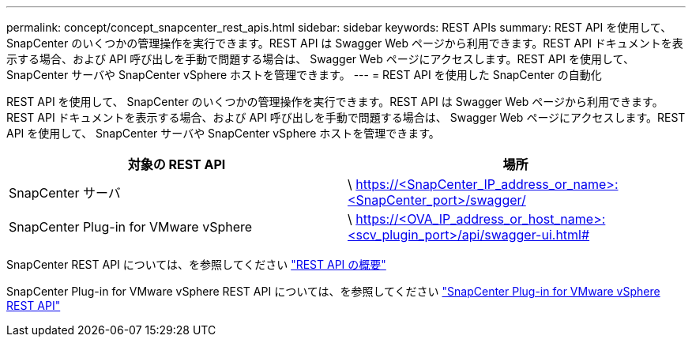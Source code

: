 ---
permalink: concept/concept_snapcenter_rest_apis.html 
sidebar: sidebar 
keywords: REST APIs 
summary: REST API を使用して、 SnapCenter のいくつかの管理操作を実行できます。REST API は Swagger Web ページから利用できます。REST API ドキュメントを表示する場合、および API 呼び出しを手動で問題する場合は、 Swagger Web ページにアクセスします。REST API を使用して、 SnapCenter サーバや SnapCenter vSphere ホストを管理できます。 
---
= REST API を使用した SnapCenter の自動化


[role="lead"]
REST API を使用して、 SnapCenter のいくつかの管理操作を実行できます。REST API は Swagger Web ページから利用できます。REST API ドキュメントを表示する場合、および API 呼び出しを手動で問題する場合は、 Swagger Web ページにアクセスします。REST API を使用して、 SnapCenter サーバや SnapCenter vSphere ホストを管理できます。

|===
| 対象の REST API | 場所 


 a| 
SnapCenter サーバ
 a| 
\ https://<SnapCenter_IP_address_or_name>:<SnapCenter_port>/swagger/



 a| 
SnapCenter Plug-in for VMware vSphere
 a| 
\ https://<OVA_IP_address_or_host_name>:<scv_plugin_port>/api/swagger-ui.html#

|===
SnapCenter REST API については、を参照してください link:../sc-automation/overview_rest_apis.html["REST API の概要"^]

SnapCenter Plug-in for VMware vSphere REST API については、を参照してください https://docs.netapp.com/us-en/sc-plugin-vmware-vsphere/scpivs44_rest_apis_overview.html["SnapCenter Plug-in for VMware vSphere REST API"^]
